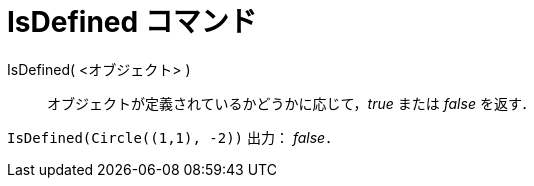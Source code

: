 = IsDefined コマンド
ifdef::env-github[:imagesdir: /ja/modules/ROOT/assets/images]

IsDefined( <オブジェクト> )::
  オブジェクトが定義されているかどうかに応じて，_true_ または _false_ を返す．

[EXAMPLE]
====

`++IsDefined(Circle((1,1), -2))++` 出力： _false_．

====

